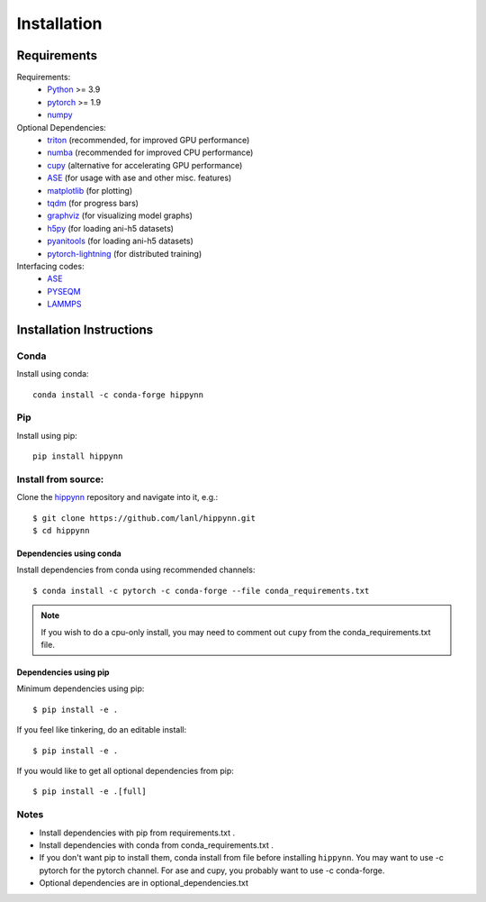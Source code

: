 Installation
============


Requirements
^^^^^^^^^^^^

Requirements:
    * Python_ >= 3.9
    * pytorch_ >= 1.9
    * numpy_

Optional Dependencies:
    * triton_ (recommended, for improved GPU performance)
    * numba_ (recommended for improved CPU performance)
    * cupy_ (alternative for accelerating GPU performance)
    * ASE_ (for usage with ase and other misc. features)
    * matplotlib_ (for plotting)
    * tqdm_ (for progress bars)
    * graphviz_ (for visualizing model graphs)
    * h5py_ (for loading ani-h5 datasets)
    * pyanitools_ (for loading ani-h5 datasets)
    * pytorch-lightning_ (for distributed training)

Interfacing codes:
    * ASE_
    * PYSEQM_
    * LAMMPS_

.. _triton: https://triton-lang.org/
.. _numpy: https://numpy.org/
.. _Python: http://www.python.org
.. _pytorch: http://www.pytorch.org
.. _numba: https://numba.pydata.org/
.. _cupy: https://cupy.dev/
.. _tqdm: https://tqdm.github.io/
.. _matplotlib: https://matplotlib.org
.. _graphviz: https://github.com/xflr6/graphviz
.. _h5py:  https://www.h5py.org/
.. _pyanitools: https://github.com/atomistic-ml/ani-al/tree/master/readers/lib
.. _ASE: https://wiki.fysik.dtu.dk/ase/
.. _LAMMPS: https://www.lammps.org/
.. _PYSEQM: https://github.com/lanl/PYSEQM
.. _pytorch-lightning: https://github.com/Lightning-AI/pytorch-lightning
.. _hippynn: https://github.com/lanl/hippynn/


Installation Instructions
^^^^^^^^^^^^^^^^^^^^^^^^^

Conda
-----
Install using conda::

    conda install -c conda-forge hippynn

Pip
---
Install using pip::

    pip install hippynn

Install from source:
--------------------

Clone the hippynn_ repository and navigate into it, e.g.::

    $ git clone https://github.com/lanl/hippynn.git
    $ cd hippynn



Dependencies using conda
........................

Install dependencies from conda using recommended channels::

    $ conda install -c pytorch -c conda-forge --file conda_requirements.txt

.. note::
  If you wish to do a cpu-only install, you may need to comment
  out ``cupy`` from the conda_requirements.txt file.

Dependencies using pip
.......................

Minimum dependencies using pip::

    $ pip install -e .

If you feel like tinkering, do an editable install::

    $ pip install -e .

If you would like to get all optional dependencies from pip::

    $ pip install -e .[full]


Notes
-----

- Install dependencies with pip from requirements.txt .
- Install dependencies with conda from conda_requirements.txt .
- If you don't want pip to install them, conda install from file before installing ``hippynn``.
  You may want to use -c pytorch for the pytorch channel.
  For ase and cupy, you probably want to use -c conda-forge.
- Optional dependencies are in optional_dependencies.txt

